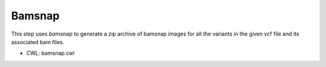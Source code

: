 =======
Bamsnap
=======

This step uses `bamsnap` to generate a zip archive of bamsnap images for all the variants in the given vcf file and its associated bam files.

* CWL: bamsnap.cwl

